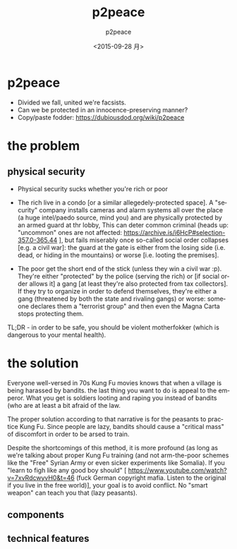 #+TITLE: p2peace
#+DATE: <2015-09-28 月>
#+AUTHOR: p2peace
#+EMAIL: 
#+OPTIONS: ':nil *:t -:t ::t <:t H:3 \n:nil ^:t arch:headline author:t c:nil
#+OPTIONS: creator:comment d:(not "LOGBOOK") date:t e:t email:nil f:t inline:t
#+OPTIONS: num:t p:nil pri:nil stat:t tags:t tasks:t tex:t timestamp:t toc:t
#+OPTIONS: todo:t |:t
#+CREATOR: Emacs 24.4.2 (Org mode 8.2.9)
#+DESCRIPTION:
#+EXCLUDE_TAGS: noexport
#+KEYWORDS:
#+LANGUAGE: en
# SELECT_TAGS: export
#+EXCLUDE_TAGS: noexport
#+REVEAL_THEME: night
#+REVEAL_TRANS: fade
#+REVEAL_MATHJAX: true
# OPTIONS: org-reveal-mathjax:t
#+OPTIONS: reveal_controls:nil

* p2peace

- Divided we fall, united we're facsists.
- Can we be protected in an innocence-preserving manner?
- Copy/paste fodder: https://dubiousdod.org/wiki/p2peace

* the problem
** physical security
- Physical security sucks whether you're rich or poor

- The rich live in a condo [or a similar allegedely-protected space]. A
  "security" company installs cameras and alarm systems all over the place (a
  huge intel/paedo source, mind you) and are physically protected by an armed
  guard at thr lobby, This can deter common criminal (heads up: "uncommon" ones
  are not affected: https://archive.is/i6HcP#selection-357.0-365.44 ], but fails
  miserably once so-called social order collapses [e.g. a civil war]: the guard
  at the gate is either from the losing side (i.e. dead, or hiding in the
  mountains) or worse [i.e. looting the premises].

- The poor get the short end of the stick (unless they win a civil
  war :p). They're either "protected" by the police (serving the rich) or [if
  social order allows it] a gang [at least they're also protected from tax
  collectors]. If they try to organize in order to defend themselves, they're
  either a gang (threatened by both the state and rivaling gangs) or worse:
  someone declares them a "terrorist group" and then even the Magna Carta stops
  protecting them.

TL;DR - in order to be safe, you should be violent motherfokker (which is
dangerous to your mental health).

* the solution

Everyone well-versed in 70s Kung Fu movies knows that when a village is being
harassed by bandits. the last thing you want to do is appeal to the
emperor. What you get is soldiers looting and raping you instead of bandits (who
are at least a bit afraid of the law.

The proper solution according to that narrative is for the peasants to practice
Kung Fu. Since people are lazy, bandits should cause a "critical mass" of
discomfort in order to be arsed to train.

Despite the shortcomings of this method, it is more profound (as long as we're
talking about proper Kung Fu training (and not arm-the-poor schemes like the
"Free" Syrian Army or even sicker experiments like Somalia). If you "learn to
figh like any good boy should" [
https://www.youtube.com/watch?v=7xvRdcwyvH0&t=46 (fuck German copyright
mafia. Listen to the original if you live in the free world)], your goal is to
avoid conflict. No "smart weapon" can teach you that (lazy peasants).

** components

** technical features

